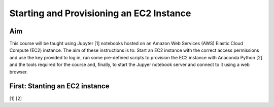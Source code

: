 Starting and Provisioning an EC2 Instance
=========================================

Aim
---
This course will be taught using Jupyter [1] notebooks hosted on an Amazon Web
Services (AWS) Elastic Cloud Compute (EC2) instance. The aim of these
instructions is to: Start an EC2 instance with the correct access permissions
and use the key provided to log in, run some pre-defined scripts to provision
the EC2 instance with Anaconda Python [2] and the tools required for the course
and, finally, to start the Jupyer notebook server and connect to it using a web
browser. 

First: Stanting an EC2 instance
-------------------------------

[1]
[2]

